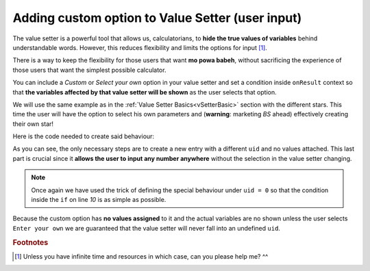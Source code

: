 .. _hideShowVS:
Adding custom option to Value Setter (user input)
=================================================

The value setter is a powerful tool that allows us, calculatorians, to **hide the true values of variables** behind understandable words. However, this reduces flexibility and limits the options for input [#f1]_.

There is a way to keep the flexibility for those users that want **mo powa babeh**, without sacrificing the experience of those users that want the simplest possible calculator.

You can include a *Custom* or *Select your own* option in your value setter and set a condition inside ``onResult`` context so that **the variables affected by that value setter will be shown** as the user selects that option.

We will use the same example as in the :ref:`Value Setter Basics<vSetterBasic>` section with the different stars. This time the user will have the option to select his own parameters and (**warning**: marketing *BS* ahead) effectively creating their own star!


.. seealso::
    We have created a calculator using this code so that you can see the results for yourself. Check it out at `Value Setter (Custom Option) <https://www.omnicalculator.com/adminbb/calculators/2039>`__ on BB.

Here is the code needed to create said behaviour:

.. code-block:: javascript
    :linenos:

    'use strict';

    omni.onInit(function(ctx) {
        omni.createValueSetter('star', starVS);
        ctx.setDefault('star', 200);
    });

    omni.onResult([], function(ctx) {
        ctx.hideVariables('m_star', 'r_star', 'distance');
        if (!ctx.getNumberValue('star')) {
            ctx.showVariables('m_star', 'r_star', 'distance');
        }
        ctx.addTextInfo("The value of 'm_star' is: " + ctx.getNumberValue('m_star'));
        ctx.addTextInfo("The value of 'r_star' is: " + ctx.getNumberValue('r_star'));
        ctx.addTextInfo("The value of 'distance' is: " + ctx.getNumberValue('distance'));
    });

    var starVS = [
        {"name": "51 Pegasi", "uid": "200", "values": {"m_star": 2.20779E+30, "r_star": 860580900.0, "distance": 4.73035E+17}},
        {"name": "Kepler 452", "uid": "201", "values": {"m_star": 2.06259E+30, "r_star": 772227000.0, "distance": 1.73131E+19}},
        {"name": "Kepler 442b", "uid": "202", "values": {"m_star": 1.23318E+30, "r_star": 417420000.0, "distance": 1.14096E+19}},
        {"name": "Kepler 62", "uid": "203", "values": {"m_star": 1.37241E+30, "r_star": 445248000.0, "distance": 9.36609E+18}},
        {"name": "GSC 02620-00648 ( TrES-4)", "uid": "204", "values": {"m_star": 2.34702E+30, "r_star": 1252260000.0, "distance": 1.77015E+21}},
        {"name": "Kepler-1520", "uid": "205", "values": {"m_star": 1.51164E+30, "r_star": 493947000.0, "distance": 2.17596E+19}},
        {"name": "HR2562", "uid": "206", "values": {"m_star": 2.5857E+30, "r_star": 832613760.0, "distance": 1.03771E+18}},
        {"name": "Gliese 436", "uid": "207", "values": {"m_star": 8.1549E+29, "r_star": 292194000.0, "distance": 3.0085E+17}},
        {"name": "PSR B1257+12", "uid": "208", "values": {"m_star": 2.7846E+30, "r_star": 973980000.0, "distance": 2.1911E+19}},
        {"name": "Proxima Centauri", "uid": "209", "values": {"m_star": 2.42857E+29, "r_star": 107276940.0, "distance": 3.97349E+16}},
        {"name": "Gamma Cephei", "uid": "210", "values": {"m_star": 2.80449E+30, "r_star": 3429801000.0, "distance": 4.25732E+17}},
        {"name": "Sun", "uid": "211", "values": {"m_star": 1.989E+30, "r_star": 695700000.0}},
        {"name": "Enter your own", "uid": "0", "values": {}},
    ];

As you can see, the only necessary steps are to create a new entry with a different ``uid`` and no values attached. This last part is crucial since it **allows the user to input any number anywhere** without the selection in the value setter changing.

.. note::
    Once again we have used the trick of defining the special behaviour under ``uid = 0`` so that the condition inside the ``if`` on line *10* is as simple as possible.

Because the custom option has **no values assigned** to it and the actual variables are no shown unless the user selects ``Enter your own`` we are guaranteed that the value setter will never fall into an undefined ``uid``.

.. rubric:: Footnotes

.. [#f1] Unless you have infinite time and resources in which case, can you please help me? ^^
